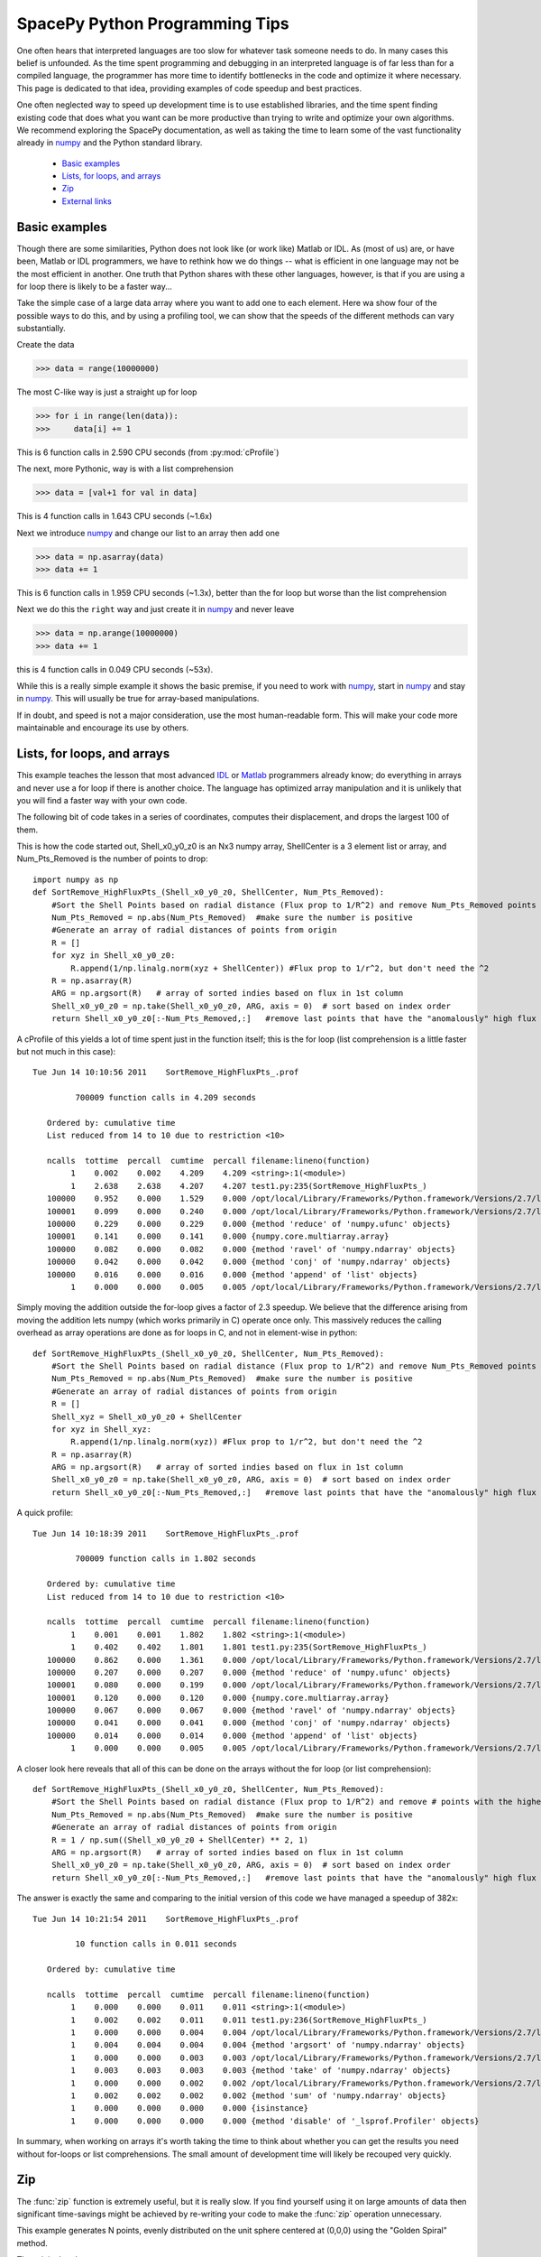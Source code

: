 ===============================
SpacePy Python Programming Tips
===============================

One often hears that interpreted languages are too slow for whatever task someone
needs to do.  In many cases this belief is unfounded.  As the time spent
programming and debugging in an interpreted language is of far less than for a compiled 
language, the programmer has more time to identify bottlenecks in the code and optimize it
where necessary.  This page is dedicated to that idea, providing examples of code speedup 
and best practices.

One often neglected way to speed up development time is to use established libraries, and 
the time spent finding existing code that does what you want can be more productive than
trying to write and optimize your own algorithms. We recommend exploring the SpacePy 
documentation, as well as taking the time to learn some of the vast functionality already in
numpy_ and the Python standard library.

    * `Basic examples`_
    * `Lists, for loops, and arrays`_
    * `Zip`_
    * `External links`_


Basic examples
==============
Though there are some similarities, Python does not look like (or work like) Matlab or IDL. 
As (most of us) are, or have been, Matlab or IDL programmers, we have to rethink how we do 
things -- what is efficient in one language may not be the most efficient in another.  
One truth that Python shares with these other languages, however, is that if you are using 
a for loop there is likely to be a faster way...

Take the simple case of a large data array where you want to add one to each element.
Here wa show four of the possible ways to do this, and by using a profiling tool, we can 
show that the speeds of the different methods can vary substantially.

Create the data

>>> data = range(10000000)

The most C-like way is just a straight up for loop

>>> for i in range(len(data)):
>>>     data[i] += 1

This is 6 function calls in 2.590 CPU seconds (from :py:mod:`cProfile`)

The next, more Pythonic, way is with a list comprehension

>>> data = [val+1 for val in data]

This is 4 function calls in 1.643 CPU seconds (~1.6x)

Next we introduce numpy_ and change our list to an array then add one

>>> data = np.asarray(data)
>>> data += 1

This is 6 function calls in 1.959 CPU seconds (~1.3x), better than the for loop but worse
than the list comprehension

Next we do this the ``right`` way and just create it in numpy_ and never leave

>>> data = np.arange(10000000)
>>> data += 1

this is 4 function calls in 0.049 CPU seconds (~53x).

While this is a really simple example it shows the basic premise, if you need to work 
with numpy_, start in numpy_ and stay in numpy_. This will usually be true for 
array-based manipulations.

If in doubt, and speed is not a major consideration, use the most human-readable form.
This will make your code more maintainable and encourage its use by others.



Lists, for loops, and arrays
============================
This example teaches the lesson that most advanced IDL_ or Matlab_ programmers already
know; do everything in arrays and never use a for loop if there is another choice. The 
language has optimized array manipulation and it is unlikely that you will find a faster
way with your own code.

The following bit of code takes in a series of coordinates, computes their displacement, and drops
the largest 100 of them.

This is how the code started out, Shell_x0_y0_z0 is an Nx3 numpy array,
ShellCenter is a 3 element list or array, and Num_Pts_Removed is the number of
points to drop::

    import numpy as np
    def SortRemove_HighFluxPts_(Shell_x0_y0_z0, ShellCenter, Num_Pts_Removed):
        #Sort the Shell Points based on radial distance (Flux prop to 1/R^2) and remove Num_Pts_Removed points with the highest flux
        Num_Pts_Removed = np.abs(Num_Pts_Removed)  #make sure the number is positive
        #Generate an array of radial distances of points from origin
        R = []
        for xyz in Shell_x0_y0_z0:
            R.append(1/np.linalg.norm(xyz + ShellCenter)) #Flux prop to 1/r^2, but don't need the ^2
        R = np.asarray(R)
        ARG = np.argsort(R)   # array of sorted indies based on flux in 1st column
        Shell_x0_y0_z0 = np.take(Shell_x0_y0_z0, ARG, axis = 0)  # sort based on index order
        return Shell_x0_y0_z0[:-Num_Pts_Removed,:]   #remove last points that have the "anomalously" high flux

A cProfile of this yields a lot of time spent just in the function itself; this
is the for loop (list comprehension is a little faster but not much in this case)::

    Tue Jun 14 10:10:56 2011    SortRemove_HighFluxPts_.prof

             700009 function calls in 4.209 seconds

       Ordered by: cumulative time
       List reduced from 14 to 10 due to restriction <10>

       ncalls  tottime  percall  cumtime  percall filename:lineno(function)
            1    0.002    0.002    4.209    4.209 <string>:1(<module>)
            1    2.638    2.638    4.207    4.207 test1.py:235(SortRemove_HighFluxPts_)
       100000    0.952    0.000    1.529    0.000 /opt/local/Library/Frameworks/Python.framework/Versions/2.7/lib/python2.7/site-packages/numpy/linalg/linalg.py:1840(norm)
       100001    0.099    0.000    0.240    0.000 /opt/local/Library/Frameworks/Python.framework/Versions/2.7/lib/python2.7/site-packages/numpy/core/numeric.py:167(asarray)
       100000    0.229    0.000    0.229    0.000 {method 'reduce' of 'numpy.ufunc' objects}
       100001    0.141    0.000    0.141    0.000 {numpy.core.multiarray.array}
       100000    0.082    0.000    0.082    0.000 {method 'ravel' of 'numpy.ndarray' objects}
       100000    0.042    0.000    0.042    0.000 {method 'conj' of 'numpy.ndarray' objects}
       100000    0.016    0.000    0.016    0.000 {method 'append' of 'list' objects}
            1    0.000    0.000    0.005    0.005 /opt/local/Library/Frameworks/Python.framework/Versions/2.7/lib/python2.7/site-packages/numpy/core/fromnumeric.py:45(take)

Simply moving the addition outside the for-loop gives a factor of 2.3 speedup.  
We believe that the difference arising from moving the addition lets
numpy (which works primarily in C) operate once only. This massively reduces the calling overhead 
as array operations are done as for loops in C, and not in element-wise in python::

    def SortRemove_HighFluxPts_(Shell_x0_y0_z0, ShellCenter, Num_Pts_Removed):
        #Sort the Shell Points based on radial distance (Flux prop to 1/R^2) and remove Num_Pts_Removed points with the highest flux
        Num_Pts_Removed = np.abs(Num_Pts_Removed)  #make sure the number is positive
        #Generate an array of radial distances of points from origin
        R = []
        Shell_xyz = Shell_x0_y0_z0 + ShellCenter
        for xyz in Shell_xyz:
            R.append(1/np.linalg.norm(xyz)) #Flux prop to 1/r^2, but don't need the ^2
        R = np.asarray(R)
        ARG = np.argsort(R)   # array of sorted indies based on flux in 1st column
        Shell_x0_y0_z0 = np.take(Shell_x0_y0_z0, ARG, axis = 0)  # sort based on index order
        return Shell_x0_y0_z0[:-Num_Pts_Removed,:]   #remove last points that have the "anomalously" high flux

A quick profile::

    Tue Jun 14 10:18:39 2011    SortRemove_HighFluxPts_.prof

             700009 function calls in 1.802 seconds

       Ordered by: cumulative time
       List reduced from 14 to 10 due to restriction <10>

       ncalls  tottime  percall  cumtime  percall filename:lineno(function)
            1    0.001    0.001    1.802    1.802 <string>:1(<module>)
            1    0.402    0.402    1.801    1.801 test1.py:235(SortRemove_HighFluxPts_)
       100000    0.862    0.000    1.361    0.000 /opt/local/Library/Frameworks/Python.framework/Versions/2.7/lib/python2.7/site-packages/numpy/linalg/linalg.py:1840(norm)
       100000    0.207    0.000    0.207    0.000 {method 'reduce' of 'numpy.ufunc' objects}
       100001    0.080    0.000    0.199    0.000 /opt/local/Library/Frameworks/Python.framework/Versions/2.7/lib/python2.7/site-packages/numpy/core/numeric.py:167(asarray)
       100001    0.120    0.000    0.120    0.000 {numpy.core.multiarray.array}
       100000    0.067    0.000    0.067    0.000 {method 'ravel' of 'numpy.ndarray' objects}
       100000    0.041    0.000    0.041    0.000 {method 'conj' of 'numpy.ndarray' objects}
       100000    0.014    0.000    0.014    0.000 {method 'append' of 'list' objects}
            1    0.000    0.000    0.005    0.005 /opt/local/Library/Frameworks/Python.framework/Versions/2.7/lib/python2.7/site-packages/numpy/core/fromnumeric.py:45(take)

A closer look here reveals that all of this can be done on the arrays without
the for loop (or list comprehension)::

    def SortRemove_HighFluxPts_(Shell_x0_y0_z0, ShellCenter, Num_Pts_Removed):
        #Sort the Shell Points based on radial distance (Flux prop to 1/R^2) and remove # points with the highest flux
        Num_Pts_Removed = np.abs(Num_Pts_Removed)  #make sure the number is positive
        #Generate an array of radial distances of points from origin
        R = 1 / np.sum((Shell_x0_y0_z0 + ShellCenter) ** 2, 1)
        ARG = np.argsort(R)   # array of sorted indies based on flux in 1st column
        Shell_x0_y0_z0 = np.take(Shell_x0_y0_z0, ARG, axis = 0)  # sort based on index order
        return Shell_x0_y0_z0[:-Num_Pts_Removed,:]   #remove last points that have the "anomalously" high flux

The answer is exactly the same and comparing to the initial version of this code we have managed a speedup of 382x::

    Tue Jun 14 10:21:54 2011    SortRemove_HighFluxPts_.prof

             10 function calls in 0.011 seconds

       Ordered by: cumulative time

       ncalls  tottime  percall  cumtime  percall filename:lineno(function)
            1    0.000    0.000    0.011    0.011 <string>:1(<module>)
            1    0.002    0.002    0.011    0.011 test1.py:236(SortRemove_HighFluxPts_)
            1    0.000    0.000    0.004    0.004 /opt/local/Library/Frameworks/Python.framework/Versions/2.7/lib/python2.7/site-packages/numpy/core/fromnumeric.py:598(argsort)
            1    0.004    0.004    0.004    0.004 {method 'argsort' of 'numpy.ndarray' objects}
            1    0.000    0.000    0.003    0.003 /opt/local/Library/Frameworks/Python.framework/Versions/2.7/lib/python2.7/site-packages/numpy/core/fromnumeric.py:45(take)
            1    0.003    0.003    0.003    0.003 {method 'take' of 'numpy.ndarray' objects}
            1    0.000    0.000    0.002    0.002 /opt/local/Library/Frameworks/Python.framework/Versions/2.7/lib/python2.7/site-packages/numpy/core/fromnumeric.py:1379(sum)
            1    0.002    0.002    0.002    0.002 {method 'sum' of 'numpy.ndarray' objects}
            1    0.000    0.000    0.000    0.000 {isinstance}
            1    0.000    0.000    0.000    0.000 {method 'disable' of '_lsprof.Profiler' objects}

In summary, when working on arrays it's worth taking the time to think about whether you can get the results you need without for-loops or list comprehensions. The small amount of development time will likely be recouped very quickly.

.. _IDL: http://www.ittvis.com/language/en-us/productsservices/idl.aspx
.. _Matlab: http://www.mathworks.com/products/matlab/


Zip
===
The :func:`zip` function is extremely useful, but it is really slow. If you find yourself
using it on large amounts of data then significant time-savings might be achieved by re-writing your code
to make the :func:`zip` operation unnecessary.

This example generates N points, evenly distributed on the unit sphere centered at
(0,0,0) using the "Golden Spiral" method.

The original code::

    import numpy as np
    def PointsOnSphere(N):
    # Generate evenly distributed N points on the unit sphere centered at (0,0,0)
    # Uses "Golden Spiral" method
        x0 = np.array((N,), dtype= float)
        y0 = np.array((N,), dtype= float)
        z0 = np.array((N,), dtype= float)
        phi = (1 + np.sqrt(5)) / 2. # the golden ratio
        long_incr = 2.0*np.pi / phi # how much to increment the longitude
        dz = 2.0 / float(N)    # a unit sphere has diameter 2
        bands = np.arange(0, N, 1) # each band will have one point placed on it
        z0 = bands * dz - 1 + (dz/2)  # the z location of each band/point
        r = np.sqrt(1 - z0*z0)    # the radius can be directly determined from height
        az = bands * long_incr # the azimuth where to place the point
        x0 = r * np.cos(az)
        y0 = r * np.sin(az)
        x0_y0_z0 = np.array(zip(x0,y0,z0))     #combine into 3 column (x,y,z) file
        return (x0_y0_z0)

Profiling this with :mod:`cProfile` shows that a lot of time is spent in :func:`zip`::

    Tue Jun 14 09:54:41 2011    PointsOnSphere.prof

             9 function calls in 8.132 seconds

       Ordered by: cumulative time

       ncalls  tottime  percall  cumtime  percall filename:lineno(function)
            1    0.010    0.010    8.132    8.132 <string>:1(<module>)
            1    0.470    0.470    8.122    8.122 test1.py:192(PointsOnSphere)
            4    6.993    1.748    6.993    1.748 {numpy.core.multiarray.array}
            1    0.654    0.654    0.654    0.654 {zip}
            1    0.005    0.005    0.005    0.005 {numpy.core.multiarray.arange}
            1    0.000    0.000    0.000    0.000 {method 'disable' of '_lsprof.Profiler' objects}

So lets try and do a few simple rewrites to make this faster.  Using numpy.vstack
is the first one that came to mind.  The change here is to replace building up
the array from the elements made by :py:func:`zip` to just concatenating the arrays we already have::

    def PointsOnSphere(N):
    # Generate evenly distributed N points on the unit sphere centered at (0,0,0)
    # Uses "Golden Spiral" method
        x0 = np.array((N,), dtype= float)
        y0 = np.array((N,), dtype= float)
        z0 = np.array((N,), dtype= float)
        phi = (1 + np.sqrt(5)) / 2. # the golden ratio
        long_incr = 2.0*np.pi / phi # how much to increment the longitude
        dz = 2.0 / float(N)    # a unit sphere has diameter 2
        bands = np.arange(0, N, 1) # each band will have one point placed on it
        z0 = bands * dz - 1 + (dz/2)  # the z location of each band/point
        r = np.sqrt(1 - z0*z0)    # the radius can be directly determined from height
        az = bands * long_incr # the azimuth where to place the point
        x0 = r * np.cos(az)
        y0 = r * np.sin(az)
        x0_y0_z0 = np.vstack((x0, y0, z0)).transpose()
        return (x0_y0_z0)

Profiling this with :py:mod:`cProfile` one can see that this is now fast enough for me,
no more work to do.  We picked up a 48x speed increase, I'm sure this can still
be made better and let the SpacePy team know if you rewrite it and it will be
included::

    Tue Jun 14 09:57:41 2011    PointsOnSphere.prof

             32 function calls in 0.168 seconds

       Ordered by: cumulative time
       List reduced from 13 to 10 due to restriction <10>

       ncalls  tottime  percall  cumtime  percall filename:lineno(function)
            1    0.010    0.010    0.168    0.168 <string>:1(<module>)
            1    0.123    0.123    0.159    0.159 test1.py:217(PointsOnSphere)
            1    0.000    0.000    0.034    0.034 /opt/local/Library/Frameworks/Python.framework/Versions/2.7/lib/python2.7/site-packages/numpy/core/shape_base.py:177(vstack)
            1    0.034    0.034    0.034    0.034 {numpy.core.multiarray.concatenate}
            1    0.002    0.002    0.002    0.002 {numpy.core.multiarray.arange}
            1    0.000    0.000    0.000    0.000 {map}
            3    0.000    0.000    0.000    0.000 /opt/local/Library/Frameworks/Python.framework/Versions/2.7/lib/python2.7/site-packages/numpy/core/shape_base.py:58(atleast_2d)
            6    0.000    0.000    0.000    0.000 {numpy.core.multiarray.array}
            3    0.000    0.000    0.000    0.000 /opt/local/Library/Frameworks/Python.framework/Versions/2.7/lib/python2.7/site-packages/numpy/core/numeric.py:237(asanyarray)
            1    0.000    0.000    0.000    0.000 {method 'transpose' of 'numpy.ndarray' objects}



External links
==============
To learn about NumPy from a MatLab user's perspective
    * `NumPy for MatLab users`_
    * `Mathesaurus`_

And if you're coming from an IDL, or R, background
    * `Mathesaurus`_

Here is a collection of links that serve as a decent reference for Python and speed
    * `PythonSpeed PerformanceTips`_
    * `scipy array tip sheet`_
    * `Python Tips, Tricks, and Hacks`_



.. _numpy: http://docs.scipy.org/doc/numpy/reference/
.. _`NumPy for MatLab users`: http://www.scipy.org/NumPy_for_Matlab_Users
.. _`Mathesaurus`: http://mathesaurus.sourceforge.net/
.. _`PythonSpeed PerformanceTips`: http://wiki.python.org/moin/PythonSpeed/PerformanceTips
.. _`scipy array tip sheet`: http://pages.physics.cornell.edu/~myers/teaching/ComputationalMethods/python/arrays.html
.. _`Python Tips, Tricks, and Hacks`: http://www.siafoo.net/article/52

--------------------------

:Release: |version|
:Doc generation date: |today|

For additions or fixes to this page contact the SpacePy team at Los Alamos.
